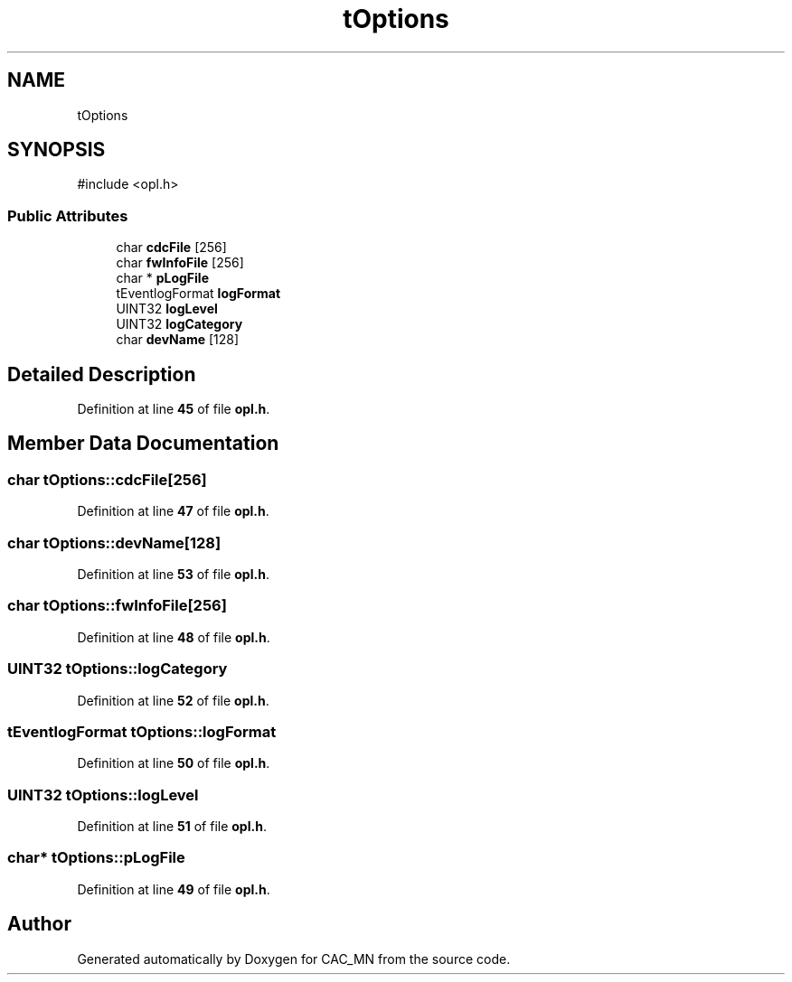 .TH "tOptions" 3 "Version 1.1" "CAC_MN" \" -*- nroff -*-
.ad l
.nh
.SH NAME
tOptions
.SH SYNOPSIS
.br
.PP
.PP
\fR#include <opl\&.h>\fP
.SS "Public Attributes"

.in +1c
.ti -1c
.RI "char \fBcdcFile\fP [256]"
.br
.ti -1c
.RI "char \fBfwInfoFile\fP [256]"
.br
.ti -1c
.RI "char * \fBpLogFile\fP"
.br
.ti -1c
.RI "tEventlogFormat \fBlogFormat\fP"
.br
.ti -1c
.RI "UINT32 \fBlogLevel\fP"
.br
.ti -1c
.RI "UINT32 \fBlogCategory\fP"
.br
.ti -1c
.RI "char \fBdevName\fP [128]"
.br
.in -1c
.SH "Detailed Description"
.PP 
Definition at line \fB45\fP of file \fBopl\&.h\fP\&.
.SH "Member Data Documentation"
.PP 
.SS "char tOptions::cdcFile[256]"

.PP
Definition at line \fB47\fP of file \fBopl\&.h\fP\&.
.SS "char tOptions::devName[128]"

.PP
Definition at line \fB53\fP of file \fBopl\&.h\fP\&.
.SS "char tOptions::fwInfoFile[256]"

.PP
Definition at line \fB48\fP of file \fBopl\&.h\fP\&.
.SS "UINT32 tOptions::logCategory"

.PP
Definition at line \fB52\fP of file \fBopl\&.h\fP\&.
.SS "tEventlogFormat tOptions::logFormat"

.PP
Definition at line \fB50\fP of file \fBopl\&.h\fP\&.
.SS "UINT32 tOptions::logLevel"

.PP
Definition at line \fB51\fP of file \fBopl\&.h\fP\&.
.SS "char* tOptions::pLogFile"

.PP
Definition at line \fB49\fP of file \fBopl\&.h\fP\&.

.SH "Author"
.PP 
Generated automatically by Doxygen for CAC_MN from the source code\&.
